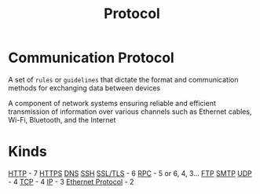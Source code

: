 #+title: Protocol

* Communication Protocol
A set of ~rules~ or ~guidelines~ that dictate the format and communication methods for exchanging data between devices

A component of network systems ensuring reliable and efficient transmission of information over various channels such as Ethernet cables, Wi-Fi, Bluetooth, and the Internet

* Kinds
[[file:./http.org][HTTP]] - 7
[[file:./http.org][HTTPS]]
[[file:./dns.org][DNS]]
[[file:./ssh.org][SSH]]
[[file:./ssl_tls.org][SSL/TLS]] - 6
[[file:./rpc.org][RPC]] - 5 or 6, 4, 3...
[[file:./ftp.org][FTP]]
[[file:./smtp.org][SMTP]]
[[file:./udp.org][UDP]] - 4
[[file:./tcp.org][TCP]] - 4
[[file:./ip.org][IP]] - 3
[[file:./ethernet.org][Ethernet Protocol]] - 2
